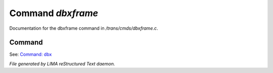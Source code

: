 *******************
Command *dbxframe*
*******************

Documentation for the dbxframe command in */trans/cmds/dbxframe.c*.

Command
=======

See: `Command: dbx <dbx.html>`_ 




*File generated by LIMA reStructured Text daemon.*
